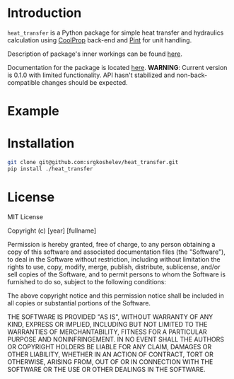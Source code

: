 * Introduction
=heat_transfer= is a Python package for simple heat transfer and hydraulics calculation using [[https://github.com/CoolProp/CoolProp][CoolProp]] back-end and [[https://github.com/hgrecco/pint][Pint]] for unit handling.

Description of package's inner workings can be found [[https://github.com/srgkoshelev/heat_transfer/wiki][here]].

Documentation for the package is located [[https://srgkoshelev.github.io/heat_transfer/][here]].
*WARNING*: Current version is 0.1.0 with limited functionality. API hasn't stabilized and non-back-compatible changes should be expected.
* Example
* Installation
#+begin_src sh
  git clone git@github.com:srgkoshelev/heat_transfer.git
  pip install ./heat_transfer
#+end_src
* License
MIT License

Copyright (c) [year] [fullname]

Permission is hereby granted, free of charge, to any person obtaining a copy
of this software and associated documentation files (the "Software"), to deal
in the Software without restriction, including without limitation the rights
to use, copy, modify, merge, publish, distribute, sublicense, and/or sell
copies of the Software, and to permit persons to whom the Software is
furnished to do so, subject to the following conditions:

The above copyright notice and this permission notice shall be included in all
copies or substantial portions of the Software.

THE SOFTWARE IS PROVIDED "AS IS", WITHOUT WARRANTY OF ANY KIND, EXPRESS OR
IMPLIED, INCLUDING BUT NOT LIMITED TO THE WARRANTIES OF MERCHANTABILITY,
FITNESS FOR A PARTICULAR PURPOSE AND NONINFRINGEMENT. IN NO EVENT SHALL THE
AUTHORS OR COPYRIGHT HOLDERS BE LIABLE FOR ANY CLAIM, DAMAGES OR OTHER
LIABILITY, WHETHER IN AN ACTION OF CONTRACT, TORT OR OTHERWISE, ARISING FROM,
OUT OF OR IN CONNECTION WITH THE SOFTWARE OR THE USE OR OTHER DEALINGS IN THE
SOFTWARE.
